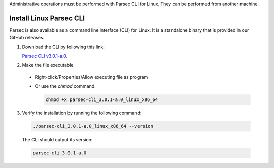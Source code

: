 .. Parsec Cloud (https://parsec.cloud) Copyright (c) BUSL-1.1 2016-present Scille SAS

.. _doc_adminguide_install_cli:

Administrative operations must be performed with Parsec CLI for Linux. They can be performed from another machine.

Install Linux Parsec CLI
========================

Parsec is also available as a command line interface (CLI) for Linux. It is a standalone binary that is provided in our GitHub releases.

1. Download the CLI by following this link:

   `Parsec CLI v3.0.1-a.0 <https://github.com/Scille/parsec-cloud/releases/download/v3.0.1-a.0/parsec-cli_3.0.1-a.0_linux_x86_64>`_.

2. Make the file executable

  - Right-click/Properties/Allow executing file as program
  - Or use the `chmod` command:

    .. code-block:: shell

        chmod +x parsec-cli_3.0.1-a.0_linux_x86_64

3. Verify the installation by running the following command:

  .. code-block:: shell

      ./parsec-cli_3.0.1-a.0_linux_x86_64 --version

  The CLI should output its version:

  .. code-block::

      parsec-cli 3.0.1-a.0
